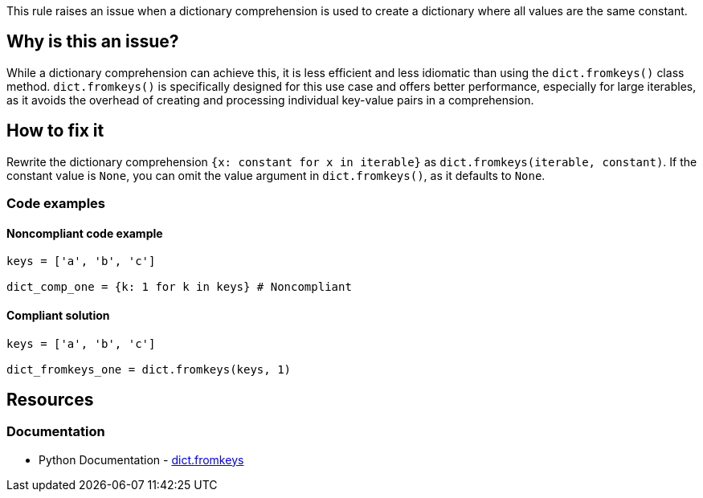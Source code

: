 This rule raises an issue when a dictionary comprehension is used to create a dictionary where all values are the same constant.



== Why is this an issue?

While a dictionary comprehension can achieve this, it is less efficient and less idiomatic than using the `dict.fromkeys()` class method. `dict.fromkeys()` is specifically designed for this use case and offers better performance, especially for large iterables, as it avoids the overhead of creating and processing individual key-value pairs in a comprehension.

== How to fix it
Rewrite the dictionary comprehension `{x: constant for x in iterable}` as `dict.fromkeys(iterable, constant)`. If the constant value is `None`, you can omit the value argument in `dict.fromkeys()`, as it defaults to `None`.

=== Code examples

==== Noncompliant code example

[source,python,diff-id=1,diff-type=noncompliant]
----
keys = ['a', 'b', 'c']

dict_comp_one = {k: 1 for k in keys} # Noncompliant
----

==== Compliant solution

[source,python,diff-id=1,diff-type=compliant]
----
keys = ['a', 'b', 'c']

dict_fromkeys_one = dict.fromkeys(keys, 1)
----

== Resources
=== Documentation
* Python Documentation - https://docs.python.org/3/library/stdtypes.html#dict.fromkeys[dict.fromkeys]
